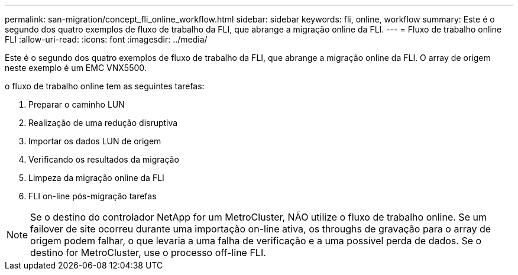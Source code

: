 ---
permalink: san-migration/concept_fli_online_workflow.html 
sidebar: sidebar 
keywords: fli, online, workflow 
summary: Este é o segundo dos quatro exemplos de fluxo de trabalho da FLI, que abrange a migração online da FLI. 
---
= Fluxo de trabalho online FLI
:allow-uri-read: 
:icons: font
:imagesdir: ../media/


[role="lead"]
Este é o segundo dos quatro exemplos de fluxo de trabalho da FLI, que abrange a migração online da FLI. O array de origem neste exemplo é um EMC VNX5500.

o fluxo de trabalho online tem as seguintes tarefas:

. Preparar o caminho LUN
. Realização de uma redução disruptiva
. Importar os dados LUN de origem
. Verificando os resultados da migração
. Limpeza da migração online da FLI
. FLI on-line pós-migração tarefas


[NOTE]
====
Se o destino do controlador NetApp for um MetroCluster, NÃO utilize o fluxo de trabalho online. Se um failover de site ocorreu durante uma importação on-line ativa, os throughs de gravação para o array de origem podem falhar, o que levaria a uma falha de verificação e a uma possível perda de dados. Se o destino for MetroCluster, use o processo off-line FLI.

====